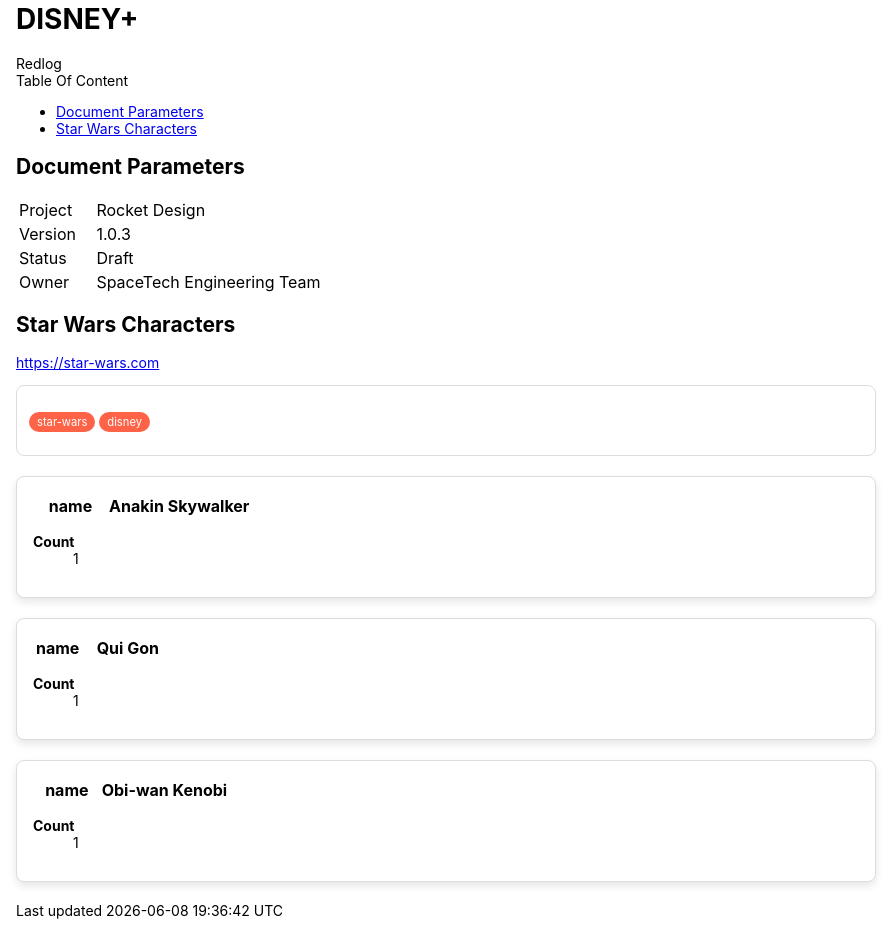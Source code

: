 = DISNEY+
Redlog
:icons: font
:toc: left
:toc-title: Table Of Content

++++
<style>

.tag-container {
  border: 1px solid #ddd;
  padding: 12px;
  border-radius: 8px;
  background: white;
  margin: 12px 0;
}

.tag {
  background-color: #ff6347;
  color: white;
  font-size: 0.8em;
  padding: 3px 8px;
  border-radius: 12px;
}

.shadow-box {
  border: 1px solid #ddd;
  border-radius: 8px;
  padding: 16px;
  margin: 20px 0;
  background: white;
  box-shadow: 0 4px 8px rgba(0, 0, 0, 0.1);
}

.shadow-box p {
  margin: 0;
}

</style>
++++

== Document Parameters


[cols="1,3"]
|===
| Project
| Rocket Design

| Version
| 1.0.3

| Status
| Draft

| Owner
| SpaceTech Engineering Team
|===


<<<

== Star Wars Characters

// section link
https://star-wars.com


[.tag-container]
====
[.tag]#star-wars# [.tag]#disney#
====


[.shadow-box]
====
[cols="1,2", options="header"]
|===
|name
|Anakin Skywalker

|===

*Count*:: 1
====


[.shadow-box]
====
[cols="1,2", options="header"]
|===
|name
|Qui Gon

|===

*Count*:: 1
====


[.shadow-box]
====
[cols="1,2", options="header"]
|===
|name
|Obi-wan Kenobi

|===

*Count*:: 1
====

